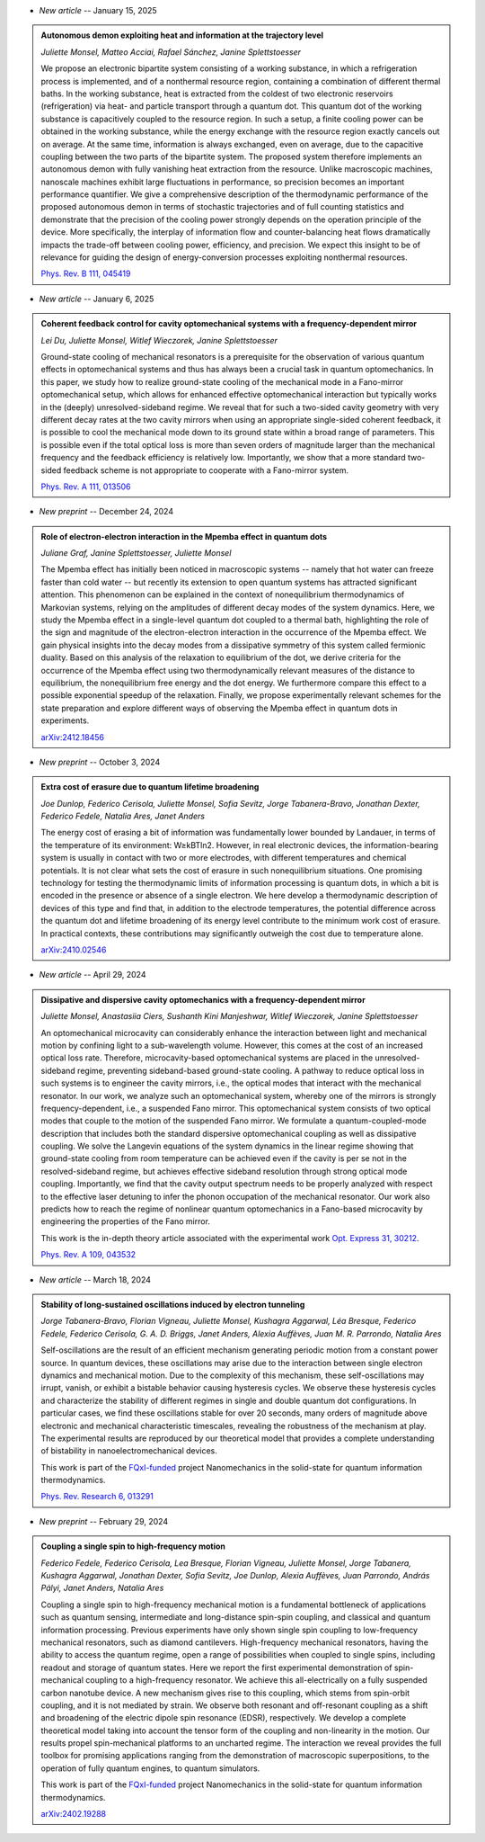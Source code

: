 .. ~ This file is generated by the script rst_from_bib.py during the compilation, any manual edit will be overriden.


- *New article* -- January 15, 2025

.. admonition::  Autonomous demon exploiting heat and information at the trajectory level
    :class: preprint

    *Juliette Monsel, Matteo Acciai, Rafael Sánchez, Janine Splettstoesser*

    .. image:: assets/Monsel2024Sep.svg
        :align: right

    We propose an electronic bipartite system consisting of a working substance, in which a refrigeration process is implemented, and of a nonthermal resource region, containing a combination of different thermal baths. In the working substance, heat is extracted from the coldest of two electronic reservoirs (refrigeration) via heat- and particle transport through a quantum dot. This quantum dot of the working substance is capacitively coupled to the resource region. In such a setup, a finite cooling power can be obtained in the working substance, while the energy exchange with the resource region exactly cancels out on average. At the same time, information is always exchanged, even on average, due to the capacitive coupling between the two parts of the bipartite system. The proposed system therefore implements an autonomous demon with fully vanishing heat extraction from the resource. Unlike macroscopic machines, nanoscale machines exhibit large fluctuations in performance, so precision becomes an important performance quantifier. We give a comprehensive description of the thermodynamic performance of the proposed autonomous demon in terms of stochastic trajectories and of full counting statistics and demonstrate that the precision of the cooling power strongly depends on the operation principle of the device. More specifically, the interplay of information flow and counter-balancing heat flows dramatically impacts the trade-off between cooling power, efficiency, and precision. We expect this insight to be of relevance for guiding the design of energy-conversion processes exploiting nonthermal resources.

    `Phys. Rev. B 111, 045419 <https://link.aps.org/doi/10.1103/PhysRevB.111.045419>`_
    

- *New article* -- January 6, 2025

.. admonition::  Coherent feedback control for cavity optomechanical systems with a frequency-dependent mirror
    :class: preprint

    *Lei Du, Juliette Monsel, Witlef Wieczorek, Janine Splettstoesser*

    .. image:: assets/Du2024May.svg
        :align: right

    Ground-state cooling of mechanical resonators is a prerequisite for the observation of various quantum effects in optomechanical systems and thus has always been a crucial task in quantum optomechanics. In this paper, we study how to realize ground-state cooling of the mechanical mode in a Fano-mirror optomechanical setup, which allows for enhanced effective optomechanical interaction but typically works in the (deeply) unresolved-sideband regime. We reveal that for such a two-sided cavity geometry with very different decay rates at the two cavity mirrors when using an appropriate single-sided coherent feedback, it is possible to cool the mechanical mode down to its ground state within a broad range of parameters. This is possible even if the total optical loss is more than seven orders of magnitude larger than the mechanical frequency and the feedback efficiency is relatively low. Importantly, we show that a more standard two-sided feedback scheme is not appropriate to cooperate with a Fano-mirror system.

    `Phys. Rev. A 111, 013506 <https://doi.org/10.1103/PhysRevA.111.013506>`_
    

- *New preprint* -- December 24, 2024

.. admonition::  Role of electron-electron interaction in the Mpemba effect in quantum dots
    :class: preprint

    *Juliane Graf, Janine Splettstoesser, Juliette Monsel*

    .. image:: assets/Graf2024Dec.svg
        :align: right

    The Mpemba effect has initially been noticed in macroscopic systems -- namely that hot water can freeze faster than cold water -- but recently its extension to open quantum systems has attracted significant attention. This phenomenon can be explained in the context of nonequilibrium thermodynamics of Markovian systems, relying on the amplitudes of different decay modes of the system dynamics. Here, we study the Mpemba effect in a single-level quantum dot coupled to a thermal bath, highlighting the role of the sign and magnitude of the electron-electron interaction in the occurrence of the Mpemba effect. We gain physical insights into the decay modes from a dissipative symmetry of this system called fermionic duality. Based on this analysis of the relaxation to equilibrium of the dot, we derive criteria for the occurrence of the Mpemba effect using two thermodynamically relevant measures of the distance to equilibrium, the nonequilibrium free energy and the dot energy. We furthermore compare this effect to a possible exponential speedup of the relaxation. Finally, we propose experimentally relevant schemes for the state preparation and explore different ways of observing the Mpemba effect in quantum dots in experiments.

    `arXiv:2412.18456 <https://arxiv.org/abs/2412.18456>`_
    

- *New preprint* -- October 3, 2024

.. admonition::  Extra cost of erasure due to quantum lifetime broadening
    :class: preprint

    *Joe Dunlop, Federico Cerisola, Juliette Monsel, Sofia Sevitz, Jorge Tabanera-Bravo, Jonathan Dexter, Federico Fedele, Natalia Ares, Janet Anders*

    .. image:: assets/Dunlop2024Oct.svg
        :align: right

    The energy cost of erasing a bit of information was fundamentally lower bounded by Landauer, in terms of the temperature of its environment: W≥kBTln2. However, in real electronic devices, the information-bearing system is usually in contact with two or more electrodes, with different temperatures and chemical potentials. It is not clear what sets the cost of erasure in such nonequilibrium situations. One promising technology for testing the thermodynamic limits of information processing is quantum dots, in which a bit is encoded in the presence or absence of a single electron. We here develop a thermodynamic description of devices of this type and find that, in addition to the electrode temperatures, the potential difference across the quantum dot and lifetime broadening of its energy level contribute to the minimum work cost of erasure. In practical contexts, these contributions may significantly outweigh the cost due to temperature alone.

    `arXiv:2410.02546 <https://arxiv.org/abs/2410.02546>`_
    

- *New article* -- April 29, 2024

.. admonition::  Dissipative and dispersive cavity optomechanics with a frequency-dependent mirror
    :class: preprint

    *Juliette Monsel, Anastasiia Ciers, Sushanth Kini Manjeshwar, Witlef Wieczorek, Janine Splettstoesser*

    .. image:: assets/Monsel2023Nov.svg
        :align: right

    An optomechanical microcavity can considerably enhance the interaction between light and mechanical motion by confining light to a sub-wavelength volume. However, this comes at the cost of an increased optical loss rate. Therefore, microcavity-based optomechanical systems are placed in the unresolved-sideband regime, preventing sideband-based ground-state cooling. A pathway to reduce optical loss in such systems is to engineer the cavity mirrors, i.e., the optical modes that interact with the mechanical resonator. In our work, we analyze such an optomechanical system, whereby one of the mirrors is strongly frequency-dependent, i.e., a suspended Fano mirror. This optomechanical system consists of two optical modes that couple to the motion of the suspended Fano mirror. We formulate a quantum-coupled-mode description that includes both the standard dispersive optomechanical coupling as well as dissipative coupling. We solve the Langevin equations of the system dynamics in the linear regime showing that ground-state cooling from room temperature can be achieved even if the cavity is per se not in the resolved-sideband regime, but achieves effective sideband resolution through strong optical mode coupling. Importantly, we find that the cavity output spectrum needs to be properly analyzed with respect to the effective laser detuning to infer the phonon occupation of the mechanical resonator. Our work also predicts how to reach the regime of nonlinear quantum optomechanics in a Fano-based microcavity by engineering the properties of the Fano mirror.
    
    This work is the in-depth theory article associated with the experimental work `Opt. Express 31, 30212 <https://doi.org/10.1364/OE.496447>`_.

    `Phys. Rev. A 109, 043532 <https://doi.org/10.1103/PhysRevA.109.043532>`_
    

- *New article* -- March 18, 2024

.. admonition::  Stability of long-sustained oscillations induced by electron tunneling
    :class: preprint

    *Jorge Tabanera-Bravo, Florian Vigneau, Juliette Monsel, Kushagra Aggarwal, Léa Bresque, Federico Fedele, Federico Cerisola, G. A. D. Briggs, Janet Anders, Alexia Auffèves, Juan M. R. Parrondo, Natalia Ares*

    .. image:: assets/Tabanera-Bravo2022Nov.svg
        :align: right

    Self-oscillations are the result of an efficient mechanism generating periodic motion from a constant power source. In quantum devices, these oscillations may arise due to the interaction between single electron dynamics and mechanical motion. Due to the complexity of this mechanism, these self-oscillations may irrupt, vanish, or exhibit a bistable behavior causing hysteresis cycles. We observe these hysteresis cycles and characterize the stability of different regimes in single and double quantum dot configurations. In particular cases, we find these oscillations stable for over 20 seconds, many orders of magnitude above electronic and mechanical characteristic timescales, revealing the robustness of the mechanism at play. The experimental results are reproduced by our theoretical model that provides a complete understanding of bistability in nanoelectromechanical devices.
    
    This work is part of the `FQxI-funded <https://fqxi.org/programs/zenith-grants/>`_ project Nanomechanics in the solid-state for quantum information thermodynamics.

    `Phys. Rev. Research 6, 013291 <https://journals.aps.org/prresearch/abstract/10.1103/PhysRevResearch.6.013291>`_
    

- *New preprint* -- February 29, 2024

.. admonition::  Coupling a single spin to high-frequency motion
    :class: preprint

    *Federico Fedele, Federico Cerisola, Lea Bresque, Florian Vigneau, Juliette Monsel, Jorge Tabanera, Kushagra Aggarwal, Jonathan Dexter, Sofia Sevitz, Joe Dunlop, Alexia Auffèves, Juan Parrondo, András Pályi, Janet Anders, Natalia Ares*

    .. image:: assets/Fedele2024Feb.svg
        :align: right

    Coupling a single spin to high-frequency mechanical motion is a fundamental bottleneck of applications such as quantum sensing, intermediate and long-distance spin-spin coupling, and classical and quantum information processing. Previous experiments have only shown single spin coupling to low-frequency mechanical resonators, such as diamond cantilevers. High-frequency mechanical resonators, having the ability to access the quantum regime, open a range of possibilities when coupled to single spins, including readout and storage of quantum states. Here we report the first experimental demonstration of spin-mechanical coupling to a high-frequency resonator. We achieve this all-electrically on a fully suspended carbon nanotube device. A new mechanism gives rise to this coupling, which stems from spin-orbit coupling, and it is not mediated by strain. We observe both resonant and off-resonant coupling as a shift and broadening of the electric dipole spin resonance (EDSR), respectively. We develop a complete theoretical model taking into account the tensor form of the coupling and non-linearity in the motion. Our results propel spin-mechanical platforms to an uncharted regime. The interaction we reveal provides the full toolbox for promising applications ranging from the demonstration of macroscopic superpositions, to the operation of fully quantum engines, to quantum simulators.
    
    This work is part of the `FQxI-funded <https://fqxi.org/programs/zenith-grants/>`_ project Nanomechanics in the solid-state for quantum information thermodynamics.

    `arXiv:2402.19288 <https://arxiv.org/abs/2402.19288>`_
    
